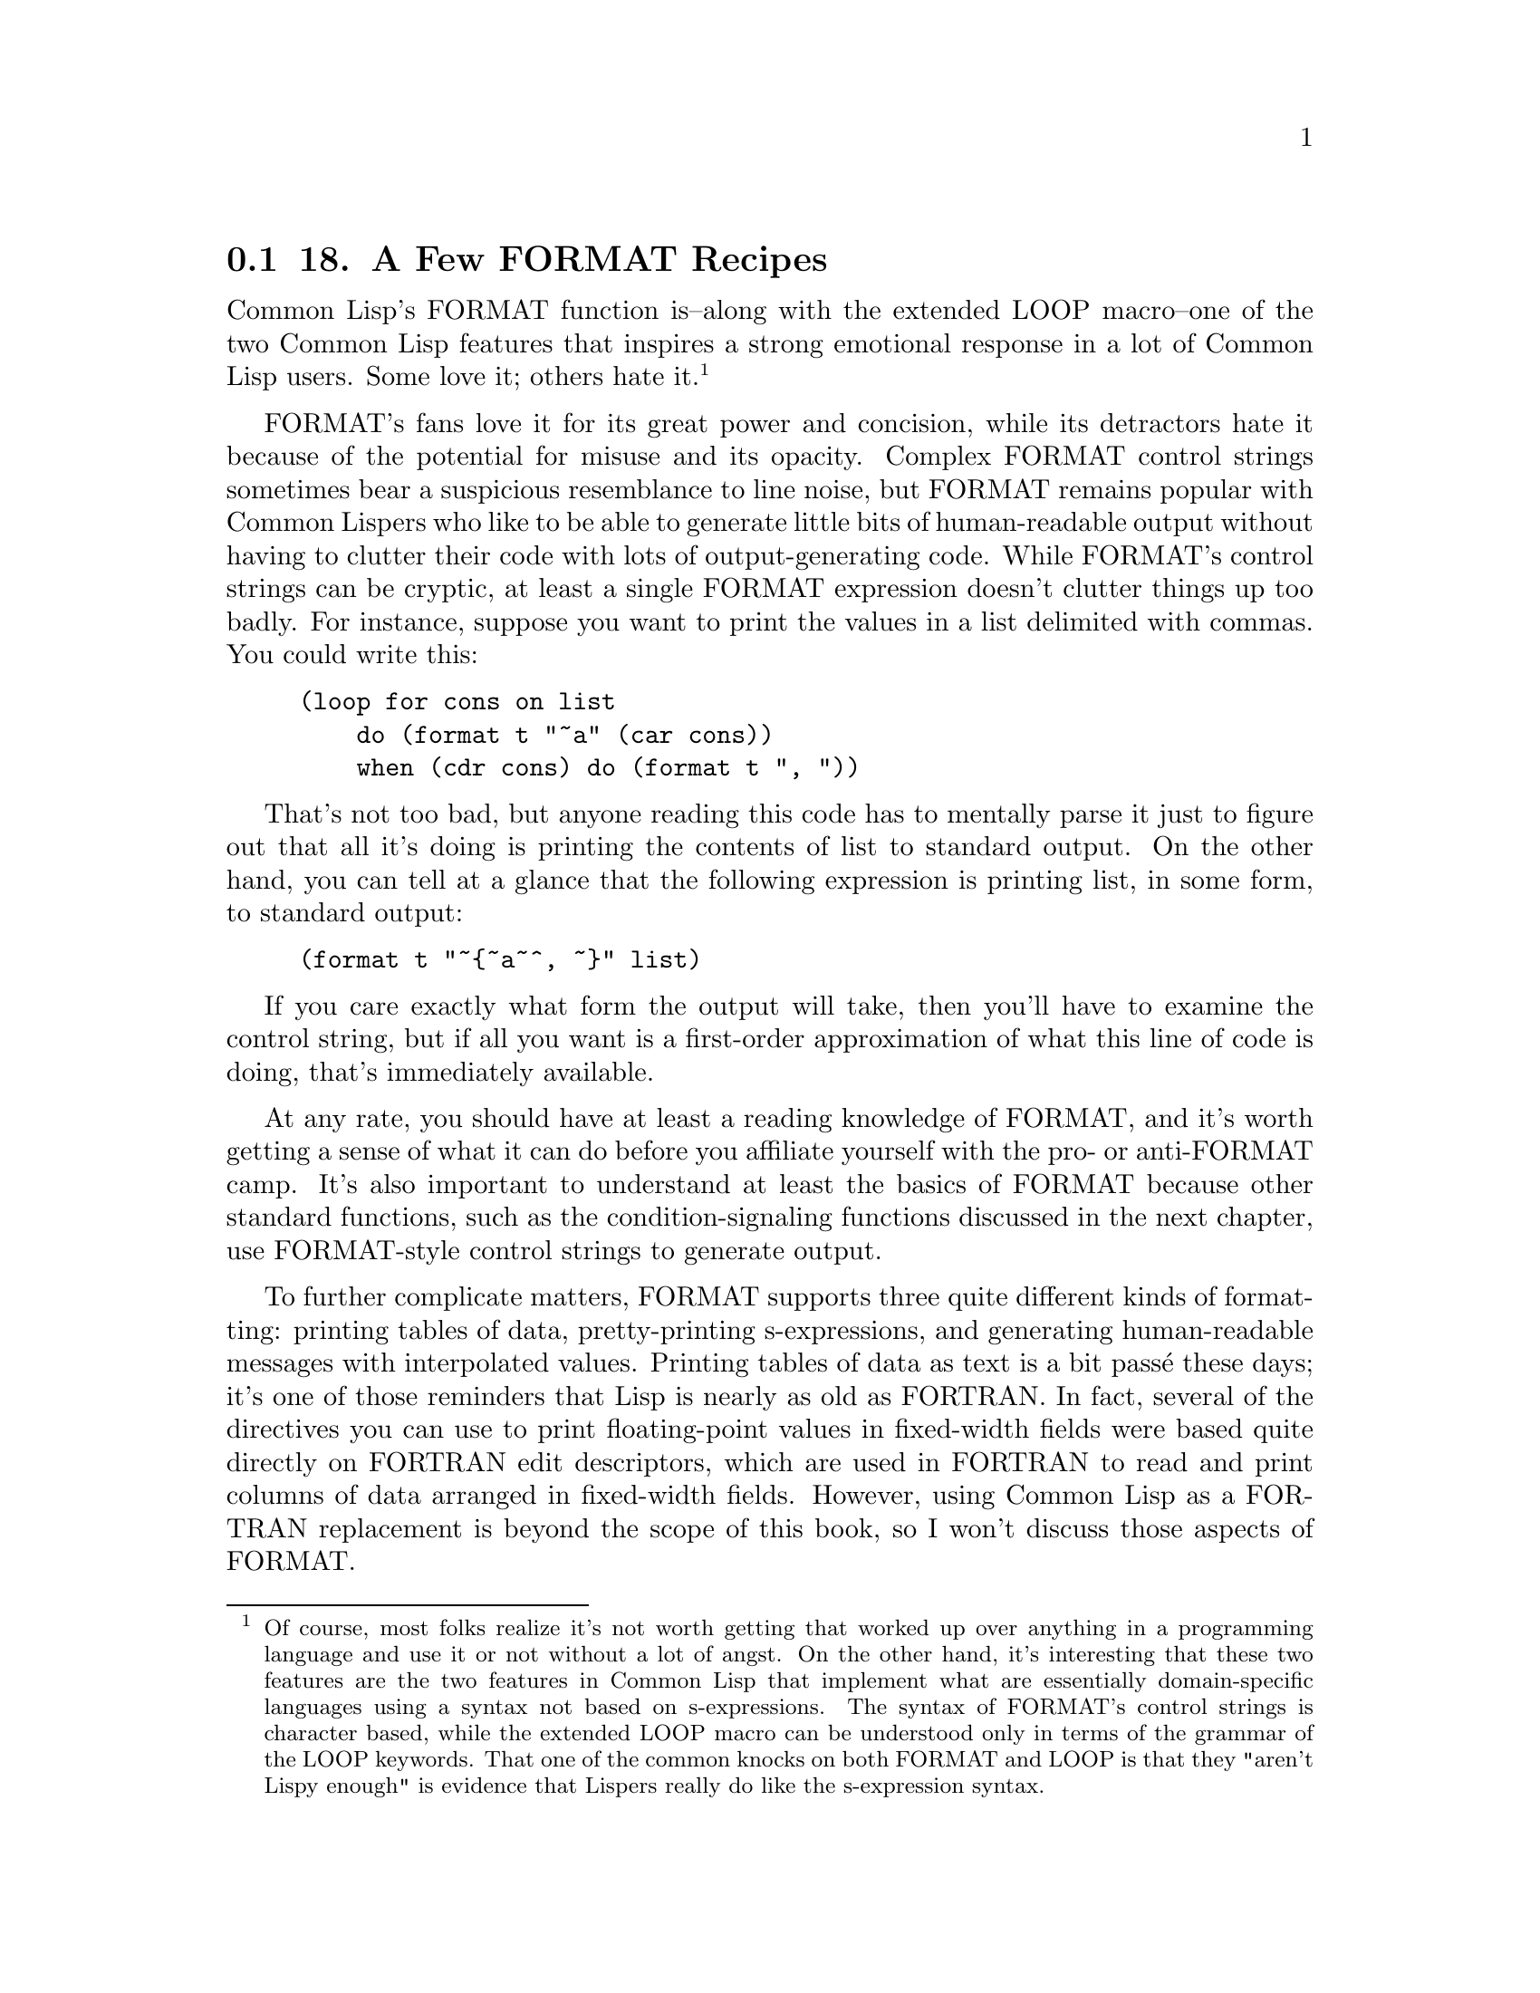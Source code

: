 @node    Chapter 18, Chapter 19, Chapter 17, Top
@section 18. A Few FORMAT Recipes

Common Lisp's FORMAT function is--along with the extended LOOP macro--one of the two Common Lisp features that inspires a strong emotional response in a lot of Common Lisp users. Some love it; others hate it. @footnote{Of course, most folks realize it's not worth getting that worked up over anything in a programming language and use it or not without a lot of angst. On the other hand, it's interesting that these two features are the two features in Common Lisp that implement what are essentially domain-specific languages using a syntax not based on s-expressions. The syntax of FORMAT's control strings is character based, while the extended LOOP macro can be understood only in terms of the grammar of the LOOP keywords. That one of the common knocks on both FORMAT and LOOP is that they "aren't Lispy enough" is evidence that Lispers really do like the s-expression syntax.}

FORMAT's fans love it for its great power and concision, while its detractors hate it because of the potential for misuse and its opacity. Complex FORMAT control strings sometimes bear a suspicious resemblance to line noise, but FORMAT remains popular with Common Lispers who like to be able to generate little bits of human-readable output without having to clutter their code with lots of output-generating code. While FORMAT's control strings can be cryptic, at least a single FORMAT expression doesn't clutter things up too badly. For instance, suppose you want to print the values in a list delimited with commas. You could write this:

@example
(loop for cons on list
    do (format t "~a" (car cons))
    when (cdr cons) do (format t ", "))
@end example

That's not too bad, but anyone reading this code has to mentally parse it just to figure out that all it's doing is printing the contents of list to standard output. On the other hand, you can tell at a glance that the following expression is printing list, in some form, to standard output:

@example
(format t "~@{~a~^, ~@}" list)
@end example

If you care exactly what form the output will take, then you'll have to examine the control string, but if all you want is a first-order approximation of what this line of code is doing, that's immediately available.

At any rate, you should have at least a reading knowledge of FORMAT, and it's worth getting a sense of what it can do before you affiliate yourself with the pro- or anti-FORMAT camp. It's also important to understand at least the basics of FORMAT because other standard functions, such as the condition-signaling functions discussed in the next chapter, use FORMAT-style control strings to generate output.

To further complicate matters, FORMAT supports three quite different kinds of formatting: printing tables of data, pretty-printing s-expressions, and generating human-readable messages with interpolated values. Printing tables of data as text is a bit passé these days; it's one of those reminders that Lisp is nearly as old as FORTRAN. In fact, several of the directives you can use to print floating-point values in fixed-width fields were based quite directly on FORTRAN edit descriptors, which are used in FORTRAN to read and print columns of data arranged in fixed-width fields. However, using Common Lisp as a FORTRAN replacement is beyond the scope of this book, so I won't discuss those aspects of FORMAT.

Pretty-printing is likewise beyond the scope of this book--not because it's passé but just because it's too big a topic. Briefly, the Common Lisp pretty printer is a customizable system for printing block-structured data such as--but not limited to--s-expressions while varying indentation and dynamically adding line breaks as needed. It's a great thing when you need it, but it's not often needed in day-to-day programming. @footnote{Readers interested in the pretty printer may want to read the paper "XP: A Common Lisp Pretty Printing System" by Richard Waters. It's a description of the pretty printer that was eventually incorporated into Common Lisp. You can download it from ftp://publications.ai.mit.edu/ai-publications/pdf/AIM-1102a.pdf.}

Instead, I'll focus on the parts of FORMAT you can use to generate human-readable strings with interpolated values. Even limiting the scope in that way, there's still a fair bit to cover. You shouldn't feel obliged to remember every detail described in this chapter. You can get quite far with just a few FORMAT idioms. I'll describe the most important features of FORMAT first; it's up to you how much of a FORMAT wizard you want to become.

@menu
* 18-1::         The FORMAT Function
* 18-2::         FORMAT Directives
* 18-3::         Basic Formatting
* 18-4::         Character and Integer Directives
* 18-5::         Floating-Point Directives
* 18-6::         English-Language Directives
* 18-7::         Conditional Formatting
* 18-8::         Iteration
* 18-9::         Hop, Skip, Jump
* 18-10::        And More . . .
@end menu

@node	18-1, 18-2, Chapter 18, Chapter 18
@section The FORMAT Function

As you've seen in previous chapters, the FORMAT function takes two required arguments: a destination for its output and a control string that contains literal text and embedded directives. Any additional arguments provide the values used by the directives in the control string that interpolate values into the output. I'll refer to these arguments as format arguments.

The first argument to FORMAT, the destination for the output, can be T, NIL, a stream, or a string with a fill pointer. T is shorthand for the stream *STANDARD-OUTPUT*, while NIL causes FORMAT to generate its output to a string, which it then returns. @footnote{To slightly confuse matters, most other I/O functions also accept T and NIL as stream designators but with a different meaning: as a stream designator, T designates the bidirectional stream *TERMINAL-IO*, while NIL designates *STANDARD-OUTPUT* as an output stream and *STANDARD-INPUT* as an input stream.} If the destination is a stream, the output is written to the stream. And if the destination is a string with a fill pointer, the formatted output is added to the end of the string and the fill pointer is adjusted appropriately. Except when the destination is NIL and it returns a string, FORMAT returns NIL.

The second argument, the control string, is, in essence, a program in the FORMAT language. The FORMAT language isn't Lispy at all--its basic syntax is based on characters, not s-expressions, and it's optimized for compactness rather than easy comprehension. This is why a complex FORMAT control string can end up looking like line noise.

Most of FORMAT's directives simply interpolate an argument into the output in one form or another. Some directives, such as ~%, which causes FORMAT to emit a newline, don't consume any arguments. And others, as you'll see, can consume more than one argument. One directive even allows you to jump around in the list of arguments in order to process the same argument more than once or to skip certain arguments in certain situations. But before I discuss specific directives, let's look at the general syntax of a directive.

@node	18-2, 18-3, 18-1, Chapter 18
@section FORMAT Directives

All directives start with a tilde (~) and end with a single character that identifies the directive. You can write the character in either upper- or lowercase. Some directives take prefix parameters, which are written immediately following the tilde, separated by commas, and used to control things such as how many digits to print after the decimal point when printing a floating-point number. For example, the ~$ directive, one of the directives used to print floating-point values, by default prints two digits following the decimal point.

@example
CL-USER> (format t "~$" pi)
3.14
NIL
@end example

However, with a prefix parameter, you can specify that it should print its argument to, say, five decimal places like this:

@example
CL-USER> (format t "~5$" pi)
3.14159
NIL
@end example

The values of prefix parameters are either numbers, written in decimal, or characters, written as a single quote followed by the desired character. The value of a prefix parameter can also be derived from the format arguments in two ways: A prefix parameter of v causes FORMAT to consume one format argument and use its value for the prefix parameter. And a prefix parameter of # will be evaluated as the number of remaining format arguments. For example:

@example
CL-USER> (format t "~v$" 3 pi)
3.142
NIL
CL-USER> (format t "~#$" pi)
3.1
NIL
@end example

I'll give some more realistic examples of how you can use the # argument in the section "Conditional Formatting."

You can also omit prefix parameters altogether. However, if you want to specify one parameter but not the ones before it, you must include a comma for each unspecified parameter. For instance, the ~F directive, another directive for printing floating-point values, also takes a parameter to control the number of decimal places to print, but it's the second parameter rather than the first. If you want to use ~F to print a number to five decimal places, you can write this:

@example
CL-USER> (format t "~,5f" pi)
3.14159
NIL
@end example

You can also modify the behavior of some directives with colon and at-sign modifiers, which are placed after any prefix parameters and before the directive's identifying character. These modifiers change the behavior of the directive in small ways. For instance, with a colon modifier, the ~D directive used to output integers in decimal emits the number with commas separating every three digits, while the at-sign modifier causes ~D to include a plus sign when the number is positive.

@example
CL-USER> (format t "~d" 1000000)
1000000
NIL
CL-USER> (format t "~:d" 1000000)
1,000,000
NIL
CL-USER> (format t "~@@d" 1000000)
+1000000
NIL
@end example

When it makes sense, you can combine the colon and at-sign modifiers to get both modifications.

@example
CL-USER> (format t "~:@@d" 1000000)
+1,000,000
NIL
@end example

In directives where the two modified behaviors can't be meaningfully combined, using both modifiers is either undefined or given a third meaning.

@node	18-3, 18-4, 18-2, Chapter 18
@section Basic Formatting

Now you're ready to look at specific directives. I'll start with several of the most commonly used directives, including some you've seen in previous chapters.

The most general-purpose directive is ~A, which consumes one format argument of any type and outputs it in aesthetic (human-readable) form. For example, strings are output without quotation marks or escape characters, and numbers are output in a natural way for the type of number. If you just want to emit a value for human consumption, this directive is your best bet.

@example
(format nil "The value is: ~a" 10)           ==> "The value is: 10"
(format nil "The value is: ~a" "foo")        ==> "The value is: foo"
(format nil "The value is: ~a" (list 1 2 3)) ==> "The value is: (1 2 3)"
@end example

A closely related directive, ~S, likewise consumes one format argument of any type and outputs it. However, ~S tries to generate output that can be read back in with READ. Thus, strings will be enclosed in quotation marks, symbols will be package-qualified when necessary, and so on. Objects that don't have a READable representation are printed with the unreadable object syntax, #<>. With a colon modifier, both the ~A and ~S directives emit NIL as () rather than NIL. Both the ~A and ~S directives also take up to four prefix parameters, which can be used to control whether padding is added after (or before with the at-sign modifier) the value, but those parameters are only really useful for generating tabular data.

The other two most frequently used directives are ~%, which emits a newline, and ~&, which emits a fresh line. The difference between the two is that ~% always emits a newline, while ~& emits one only if it's not already at the beginning of a line. This is handy when writing loosely coupled functions that each generate a piece of output and that need to be combined in different ways. For instance, if one function generates output that ends with a newline (~%) and another function generates some output that starts with a fresh line (~&), you don't have to worry about getting an extra blank line if you call them one after the other. Both of these directives can take a single prefix parameter that specifies the number of newlines to emit. The ~% directive will simply emit that many newline characters, while the ~& directive will emit either n - 1 or n newlines, depending on whether it starts at the beginning of a line.

Less frequently used is the related ~~ directive, which causes FORMAT to emit a literal tilde. Like the ~% and ~& directives, it can be parameterized with a number that controls how many tildes to emit.

@node	18-4, 18-5, 18-3, Chapter 18
@section Character and Integer Directives

In addition to the general-purpose directives, ~A and ~S, FORMAT supports several directives that can be used to emit values of specific types in particular ways. One of the simplest of these is the ~C directive, which is used to emit characters. It takes no prefix arguments but can be modified with the colon and at-sign modifiers. Unmodified, its behavior is no different from ~A except that it works only with characters. The modified versions are more useful. With a colon modifier, ~:C outputs nonprinting characters such as space, tab, and newline by name. This is useful if you want to emit a message to the user about some character. For instance, the following:

@example
(format t "Syntax error. Unexpected character: ~:c" char)
@end example

can emit messages like this:

@example
Syntax error. Unexpected character: a
@end example

but also like the following:

@example
Syntax error. Unexpected character: Space
@end example

With the at-sign modifier, ~@@C will emit the character in Lisp's literal character syntax.

@example
CL-USER> (format t "~@c~%" #\a)
#\a
NIL
@end example

With both the colon and at-sign modifiers, the ~C directive can print extra information about how to enter the character at the keyboard if it requires special key combinations. For instance, on the Macintosh, in certain applications you can enter a null character (character code 0 in ASCII or in any ASCII superset such as ISO-8859-1 or Unicode) by pressing the Control key and typing @. In OpenMCL, if you print the null character with the ~:C directive, it tells you this:

@example
(format nil "~:@c" (code-char 0)) ==> "^@ (Control @)"
@end example

However, not all Lisps implement this aspect of the ~C directive. And even if they do, it may or may not be accurate--for instance, if you're running OpenMCL in SLIME, the C-@ key chord is intercepted by Emacs, invoking set-mark-command. @footnote{This variant on the ~C directive makes more sense on platforms like the Lisp Machines where key press events were represented by Lisp characters.}

Format directives dedicated to emitting numbers are another important category. While you can use the ~A and ~S directives to emit numbers, if you want fine control over how they're printed, you need to use one of the number-specific directives. The numeric directives can be divided into two subcategories: directives for formatting integer values and directives for formatting floating-point values.

Five closely related directives format integer values: ~D, ~X, ~O, ~B, and ~R. The most frequently used is the ~D directive, which outputs integers in base 10.

@example
(format nil "~d" 1000000) ==> "1000000"
@end example

As I mentioned previously, with a colon modifier it adds commas.

@example
(format nil "~:d" 1000000) ==> "1,000,000"
@end example

And with an at-sign modifier, it always prints a sign.

@example
(format nil "~@@d" 1000000) ==> "+1000000"
@end example

And the two modifiers can be combined.

@example
(format nil "~:@@d" 1000000) ==> "+1,000,000"
@end example

The first prefix parameter can specify a minimum width for the output, and the second parameter can specify a padding character to use. The default padding character is space, and padding is always inserted before the number itself.

@example
(format nil "~12d" 1000000)    ==> "     1000000"
(format nil "~12,'0d" 1000000) ==> "000001000000"
@end example

These parameters are handy for formatting things such as dates in a fixed-width format.

@example
(format nil "~4,'0d-~2,'0d-~2,'0d" 2005 6 10) ==> "2005-06-10"
@end example

The third and fourth parameters are used in conjunction with the colon modifier: the third parameter specifies the character to use as the separator between groups and digits, and the fourth parameter specifies the number of digits per group. These parameters default to a comma and the number 3. Thus, you can use the directive ~:D without parameters to output large integers in standard format for the United States but can change the comma to a period and the grouping from 3 to 4 with ~,,'.,4D.

@example
(format nil "~:d" 100000000)       ==> "100,000,000"
(format nil "~,,'.,4:d" 100000000) ==> "1.0000.0000"
@end example

Note that you must use commas to hold the places of the unspecified width and padding character parameters, allowing them to keep their default values.

The ~X, ~O, and ~B directives work just like the ~D directive except they emit numbers in hexadecimal (base 16), octal (base 8), and binary (base 2).

@example
(format nil "~x" 1000000) ==> "f4240"
(format nil "~o" 1000000) ==> "3641100"
(format nil "~b" 1000000) ==> "11110100001001000000"
@end example

Finally, the ~R directive is the general radix directive. Its first parameter is a number between 2 and 36 (inclusive) that indicates what base to use. The remaining parameters are the same as the four parameters accepted by the ~D, ~X, ~O, and ~B directives, and the colon and at-sign modifiers modify its behavior in the same way. The ~R directive also has some special behavior when used with no prefix parameters, which I'll discuss in the section "English-Language Directives."

@node	18-5, 18-6, 18-4, Chapter 18
@section Floating-Point Directives

Four directives format floating-point values: ~F, ~E, ~G, and ~$. The first three of these are the directives based on FORTRAN's edit descriptors. I'll skip most of the details of those directives since they mostly have to do with formatting floating-point values for use in tabular form. However, you can use the ~F, ~E, and ~$ directives to interpolate floating-point values into text. The ~G, or general, floating-point directive, on the other hand, combines aspects of the ~F and ~E directives in a way that only really makes sense for generating tabular output.

The ~F directive emits its argument, which should be a number, @footnote{Technically, if the argument isn't a real number, ~F is supposed to format it as if by the ~D directive, which in turn behaves like the ~A directive if the argument isn't a number, but not all implementations get this right.} in decimal format, possibly controlling the number of digits after the decimal point. The ~F directive is, however, allowed to use computerized scientific notation if the number is sufficiently large or small. The ~E directive, on the other hand, always emits numbers in computerized scientific notation. Both of these directives take a number of prefix parameters, but you need to worry only about the second, which controls the number of digits to print after the decimal point.

@example
(format nil "~f" pi)   ==> "3.141592653589793d0"
(format nil "~,4f" pi) ==> "3.1416"
(format nil "~e" pi)   ==> "3.141592653589793d+0"
(format nil "~,4e" pi) ==> "3.1416d+0"
@end example

The ~$, or monetary, directive is similar to ~F but a bit simpler. As its name suggests, it's intended for emitting monetary units. With no parameters, it's basically equivalent to ~,2F. To modify the number of digits printed after the decimal point, you use the first parameter, while the second parameter controls the minimum number of digits to print before the decimal point.

@example
(format nil "~$" pi)    ==> "3.14"
(format nil "~2,4$" pi) ==> "0003.14"
@end example

All three directives, ~F, ~E, and ~$, can be made to always print a sign, plus or minus, with the at-sign modifier. @footnote{Well, that's what the language standard says. For some reason, perhaps rooted in a common ancestral code base, several Common Lisp implementations don't implement this aspect of the ~F directive correctly.}

@node	18-6, 18-7, 18-5, Chapter 18
@section English-Language Directives

Some of the handiest FORMAT directives for generating human-readable messages are the ones for emitting English text. These directives allow you to emit numbers as English words, to emit plural markers based on the value of a format argument, and to apply case conversions to sections of FORMAT's output.

The ~R directive, which I discussed in "Character and Integer Directives," when used with no base specified, prints numbers as English words or Roman numerals. When used with no prefix parameter and no modifiers, it emits the number in words as a cardinal number.

@example
(format nil "~r" 1234) ==> "one thousand two hundred thirty-four"
@end example

With the colon modifier, it emits the number as an ordinal.

@example
(format nil "~:r" 1234) ==> "one thousand two hundred thirty-fourth"
@end example

And with an at-sign modifier, it emits the number as a Roman numeral; with both an at-sign and a colon, it emits "old-style" Roman numerals in which fours and nines are written as IIII and VIIII instead of IV and IX.

@example
(format nil "~@@r" 1234)  ==> "MCCXXXIV"
(format nil "~:@@r" 1234) ==> "MCCXXXIIII"
@end example

For numbers too large to be represented in the given form, ~R behaves like ~D.

To help you generate messages with words properly pluralized, FORMAT provides the ~P directive, which simply emits an s unless the corresponding argument is 1.

@example
(format nil "file~p" 1)  ==> "file"
(format nil "file~p" 10) ==> "files"
(format nil "file~p" 0)  ==> "files"
@end example

Typically, however, you'll use ~P with the colon modifier, which causes it to reprocess the previous format argument.

@example
(format nil "~r file~:p" 1)  ==> "one file"
(format nil "~r file~:p" 10) ==> "ten files"
(format nil "~r file~:p" 0)  ==> "zero files"
@end example

With the at-sign modifier, which can be combined with the colon modifier, ~P emits either y or ies.

@example
(format nil "~r famil~:@@p" 1)  ==> "one family"
(format nil "~r famil~:@@p" 10) ==> "ten families"
(format nil "~r famil~:@@p" 0)  ==> "zero families"
@end example

Obviously, ~P can't solve all pluralization problems and is no help for generating messages in other languages, but it's handy for the cases it does handle. And the ~[ directive, which I'll discuss in a moment, gives you a more flexible way to conditionalize parts of FORMAT's output.

The last directive for dealing with emitting English text is ~(, which allows you to control the case of text in the output. Each ~( is paired with a ~), and all the output generated by the portion of the control string between the two markers will be converted to all lowercase.

@example
(format nil "~(~a~)" "FOO") ==> "foo"
(format nil "~(~@@r~)" 124)  ==> "cxxiv"
@end example

You can modify ~( with an at sign to make it capitalize the first word in a section of text, with a colon to make it to capitalize all words, and with both modifiers to convert all text to uppercase. (A word for the purpose of this directive is a sequence of alphanumeric characters delimited by nonalphanumeric characters or the ends of the text.)

@example
(format nil "~(~a~)" "tHe Quick BROWN foX")   ==> "the quick brown fox"
(format nil "~@@(~a~)" "tHe Quick BROWN foX")  ==> "The quick brown fox"
(format nil "~:(~a~)" "tHe Quick BROWN foX")  ==> "The Quick Brown Fox"
(format nil "~:@@(~a~)" "tHe Quick BROWN foX") ==> "THE QUICK BROWN FOX"
@end example

@node	18-7, 18-8, 18-6, Chapter 18
@section Conditional Formatting

In addition to directives that interpolate arguments and modify other output, FORMAT provides several directives that implement simple control constructs within the control string. One of these, which you used in Chapter 9, is the conditional directive ~[. This directive is closed by a corresponding ~], and in between are a number of clauses separated by ~;. The job of the ~[ directive is to pick one of the clauses, which is then processed by FORMAT. With no modifiers or parameters, the clause is selected by numeric index; the ~[ directive consumes a format argument, which should be a number, and takes the nth (zero-based) clause where N is the value of the argument.

@example
(format nil "~[cero~;uno~;dos~]" 0) ==> "cero"
(format nil "~[cero~;uno~;dos~]" 1) ==> "uno"
(format nil "~[cero~;uno~;dos~]" 2) ==> "dos"
@end example

If the value of the argument is greater than the number of clauses, nothing is printed.

@example
(format nil "~[cero~;uno~;dos~]" 3) ==> ""
@end example

However, if the last clause separator is ~:; instead of ~;, then the last clause serves as a default clause.

@example
(format nil "~[cero~;uno~;dos~:;mucho~]" 3)   ==> "mucho"
(format nil "~[cero~;uno~;dos~:;mucho~]" 100) ==> "mucho"
@end example

It's also possible to specify the clause to be selected using a prefix parameter. While it'd be silly to use a literal value in the control string, recall that # used as a prefix parameter means the number of arguments remaining to be processed. Thus, you can define a format string such as the following:

@example
(defparameter *list-etc*
  "~#[NONE~;~a~;~a and ~a~:;~a, ~a~]~#[~; and ~a~:;, ~a, etc~].")
@end example

and then use it like this:

@example
(format nil *list-etc*)                ==> "NONE."
(format nil *list-etc* 'a)             ==> "A."
(format nil *list-etc* 'a 'b)          ==> "A and B."
(format nil *list-etc* 'a 'b 'c)       ==> "A, B and C."
(format nil *list-etc* 'a 'b 'c 'd)    ==> "A, B, C, etc."
(format nil *list-etc* 'a 'b 'c 'd 'e) ==> "A, B, C, etc."
@end example

Note that the control string actually contains two ~[~] directives--both of which use # to select the clause to use. The first consumes between zero and two arguments, while the second consumes one more, if available. FORMAT will silently ignore any arguments not consumed while processing the control string.

With a colon modifier, the ~[ can contain only two clauses; the directive consumes a single argument and processes the first clause if the argument is NIL and the second clause is otherwise. You used this variant of ~[ in Chapter 9 to generate pass/fail messages, like this:

@example
(format t "~:[FAIL~;pass~]" test-result)
@end example

Note that either clause can be empty, but the directive must contain a ~;.

Finally, with an at-sign modifier, the ~[ directive can have only one clause. The directive consumes one argument and, if it's non-NIL, processes the clause after backing up to make the argument available to be consumed again.

@example
(format nil "~@@[x = ~a ~]~@@[y = ~a~]" 10 20)   ==> "x = 10 y = 20"
(format nil "~@@[x = ~a ~]~@@[y = ~a~]" 10 nil)  ==> "x = 10 "
(format nil "~@@[x = ~a ~]~@@[y = ~a~]" nil 20)  ==> "y = 20"
(format nil "~@@[x = ~a ~]~@@[y = ~a~]" nil nil) ==> ""
@end example


@node	18-8, 18-9, 18-7, Chapter 18
@section Iteration

Another FORMAT directive that you've seen already, in passing, is the iteration directive ~@{. This directive tells FORMAT to iterate over the elements of a list or over the implicit list of the format arguments.

With no modifiers, ~@{ consumes one format argument, which must be a list. Like the ~[ directive, which is always paired with a ~] directive, the ~@{ directive is always paired with a closing ~@}. The text between the two markers is processed as a control string, which draws its arguments from the list consumed by the ~@{ directive. FORMAT will repeatedly process this control string for as long as the list being iterated over has elements left. In the following example, the ~@{ consumes the single format argument, the list (1 2 3), and then processes the control string "~a, ", repeating until all the elements of the list have been consumed.

@example
(format nil "~@{~a, ~@}" (list 1 2 3)) ==> "1, 2, 3, "
@end example

However, it's annoying that in the output the last element of the list is followed by a comma and a space. You can fix that with the ~^ directive; within the body of a ~@{ directive, the ~^ causes the iteration to stop immediately, without processing the rest of the control string, when no elements remain in the list. Thus, to avoid printing the comma and space after the last element of a list, you can precede them with a ~^.

@example
(format nil "~@{~a~^, ~@}" (list 1 2 3)) ==> "1, 2, 3"
@end example

The first two times through the iteration, there are still unprocessed elements in the list when the ~^ is processed. The third time through, however, after the ~a directive consumes the 3, the ~^ will cause FORMAT to break out of the iteration without printing the comma and space.

With an at-sign modifier, ~@{ processes the remaining format arguments as a list.

@example
(format nil "~@@@{~a~^, ~@}" 1 2 3) ==> "1, 2, 3"
@end example

Within the body of a ~@{...~@}, the special prefix parameter # refers to the number of items remaining to be processed in the list rather than the number of remaining format arguments. You can use that, along with the ~[ directive, to print a comma-separated list with an "and" before the last item like this:

@example
(format nil "~@{~a~#[~;, and ~:;, ~]~@}" (list 1 2 3)) ==> "1, 2, and 3"
@end example

However, that doesn't really work right if the list is two items long because it adds an extra comma.

@example
(format nil "~@{~a~#[~;, and ~:;, ~]~@}" (list 1 2)) ==> "1, and 2"
@end example

You could fix that in a bunch of ways. The following takes advantage of the behavior of ~@@@{ when nested inside another ~@{ or ~@@@{ directive--it iterates over whatever items remain in the list being iterated over by the outer ~@{. You can combine that with a ~#[ directive to make the following control string for formatting lists according to English grammar:

@example
(defparameter *english-list*
  "~@{~#[~;~a~;~a and ~a~:;~@@@{~a~#[~;, and ~:;, ~]~@}~]~@}")

(format nil *english-list* '())        ==> ""
(format nil *english-list* '(1))       ==> "1"
(format nil *english-list* '(1 2))     ==> "1 and 2"
(format nil *english-list* '(1 2 3))   ==> "1, 2, and 3"
(format nil *english-list* '(1 2 3 4)) ==> "1, 2, 3, and 4"
@end example

While that control string verges on being "write-only" code, it's not too hard to understand if you take it a bit at a time. The outer ~@{...~@} will consume and iterate over a list. The whole body of the iteration then consists of a ~#[...~]; the output generated each time through the iteration will thus depend on the number of items left to be processed from the list. Splitting apart the ~#[...~] directive on the ~; clause separators, you can see that it's made up of four clauses, the last of which is a default clause because it's preceded by a ~:; rather than a plain ~;. The first clause, for when there are zero elements to be processed, is empty, which makes sense--if there are no more elements to be processed, the iteration would've stopped already. The second clause handles the case of one element with a simple ~a directive. Two elements are handled with "~a and ~a". And the default clause, which handles three or more elements, consists of another iteration directive, this time using ~@@@{ to iterate over the remaining elements of the list being processed by the outer ~@{. And the body of that iteration is the control string that can handle a list of three or more elements correctly, which is fine in this context. Because the ~@@@{ loop consumes all the remaining list items, the outer loop iterates only once.

If you wanted to print something special such as "<empty>" when the list was empty, you have a couple ways to do it. Perhaps the easiest is to put the text you want into the first (zeroth) clause of the outer ~#[ and then add a colon modifier to the closing ~@} of the outer iteration--the colon forces the iteration to be run at least once, even if the list is empty, at which point FORMAT processes the zeroth clause of the conditional directive.

@example
(defparameter *english-list*
  "~@{~#[<empty>~;~a~;~a and ~a~:;~@@@{~a~#[~;, and ~:;, ~]~@}~]~:@}")

(format nil *english-list* '()) ==> "<empty>"
@end example

Amazingly, the ~@{ directive provides even more variations with different combinations of prefix parameters and modifiers. I won't discuss them other than to say you can use an integer prefix parameter to limit the maximum number of iterations and that, with a colon modifier, each element of the list (either an actual list or the list constructed by the ~@@@{ directive) must itself be a list whose elements will then be used as arguments to the control string in the ~:@{...~@} directive.

@node	18-9, 18-10, 18-8, Chapter 18
@section Hop, Skip, Jump

A much simpler directive is the ~* directive, which allows you to jump around in the list of format arguments. In its basic form, without modifiers, it simply skips the next argument, consuming it without emitting anything. More often, however, it's used with a colon modifier, which causes it to move backward, allowing the same argument to be used a second time. For instance, you can use ~:* to print a numeric argument once as a word and once in numerals like this:

@example
(format nil "~r ~:*(~d)" 1) ==> "one (1)"
@end example

Or you could implement a directive similar to ~:P for an irregular plural by combing ~:* with ~[.

@example
(format nil "I saw ~r el~:*~[ves~;f~:;ves~]." 0) ==> "I saw zero elves."
(format nil "I saw ~r el~:*~[ves~;f~:;ves~]." 1) ==> "I saw one elf."
(format nil "I saw ~r el~:*~[ves~;f~:;ves~]." 2) ==> "I saw two elves."
@end example

In this control string, the ~R prints the format argument as a cardinal number. Then the ~:* directive backs up so the number is also used as the argument to the ~[ directive, selecting between the clauses for when the number is zero, one, or anything else. @footnote{
If you find "I saw zero elves" to be a bit clunky, you could use a slightly more elaborate format string that makes another use of ~:* like this:

@example
(format nil "I saw ~[no~:;~:*~r~] el~:*~[ves~;f~:;ves~]." 0) ==> "I saw no elves."
(format nil "I saw ~[no~:;~:*~r~] el~:*~[ves~;f~:;ves~]." 1) ==> "I saw one elf."
(format nil "I saw ~[no~:;~:*~r~] el~:*~[ves~;f~:;ves~]." 2) ==> "I saw two elves."
@end example
}

Within an ~@{ directive, ~* skips or backs up over the items in the list. For instance, you could print only the keys of a plist like this:

@example
(format nil "~@{~s~*~^ ~@}" '(:a 10 :b 20)) ==> ":A :B"
@end example

The ~* directive can also be given a prefix parameter. With no modifiers or with the colon modifier, this parameter specifies the number of arguments to move forward or backward and defaults to one. With an at-sign modifier, the prefix parameter specifies an absolute, zero-based index of the argument to jump to, defaulting to zero. The at-sign variant of ~* can be useful if you want to use different control strings to generate different messages for the same arguments and if different messages need to use the arguments in different orders. @footnote{This kind of problem can arise when trying to localize an application and translate human-readable messages into different languages. FORMAT can help with some of these problems but is by no means a full-blown localization system.}

@node 18-10, Chapter 19, 18-9, Chapter 18
@section And More . . .

And there's more--I haven't mentioned the ~? directive, which can take snippets of control strings from the format arguments or the ~/ directive, which allows you to call an arbitrary function to handle the next format argument. And then there are all the directives for generating tabular and pretty-printed output. But the directives discussed in this chapter should be plenty for the time being.

In the next chapter, you'll move onto Common Lisp's condition system, the Common Lisp analog to other languages' exception and error handling systems.
